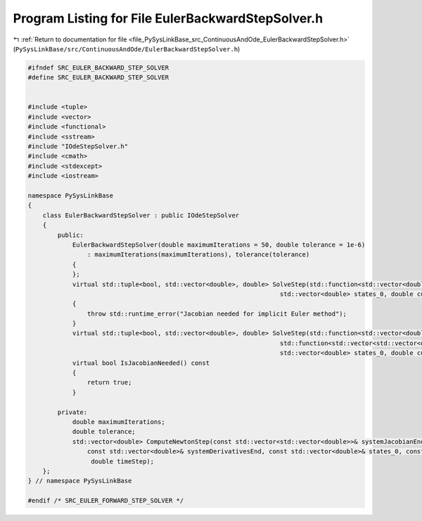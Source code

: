 
.. _program_listing_file_PySysLinkBase_src_ContinuousAndOde_EulerBackwardStepSolver.h:

Program Listing for File EulerBackwardStepSolver.h
==================================================

|exhale_lsh| :ref:`Return to documentation for file <file_PySysLinkBase_src_ContinuousAndOde_EulerBackwardStepSolver.h>` (``PySysLinkBase/src/ContinuousAndOde/EulerBackwardStepSolver.h``)

.. |exhale_lsh| unicode:: U+021B0 .. UPWARDS ARROW WITH TIP LEFTWARDS

.. code-block:: cpp

   #ifndef SRC_EULER_BACKWARD_STEP_SOLVER
   #define SRC_EULER_BACKWARD_STEP_SOLVER
   
   
   #include <tuple>
   #include <vector>
   #include <functional>
   #include <sstream>
   #include "IOdeStepSolver.h"
   #include <cmath>
   #include <stdexcept>
   #include <iostream>
   
   namespace PySysLinkBase
   {
       class EulerBackwardStepSolver : public IOdeStepSolver
       {
           public:
               EulerBackwardStepSolver(double maximumIterations = 50, double tolerance = 1e-6) 
                   : maximumIterations(maximumIterations), tolerance(tolerance)
               {
               };
               virtual std::tuple<bool, std::vector<double>, double> SolveStep(std::function<std::vector<double>(std::vector<double>, double)> system, 
                                                                       std::vector<double> states_0, double currentTime, double timeStep)
               {
                   throw std::runtime_error("Jacobian needed for implicit Euler method");
               }
               virtual std::tuple<bool, std::vector<double>, double> SolveStep(std::function<std::vector<double>(std::vector<double>, double)> systemDerivatives,
                                                                       std::function<std::vector<std::vector<double>>(std::vector<double>, double)> systemJacobian, 
                                                                       std::vector<double> states_0, double currentTime, double timeStep);
               virtual bool IsJacobianNeeded() const 
               {
                   return true;
               }          
           
           private:
               double maximumIterations;
               double tolerance;
               std::vector<double> ComputeNewtonStep(const std::vector<std::vector<double>>& systemJacobianEnd,
                   const std::vector<double>& systemDerivativesEnd, const std::vector<double>& states_0, const std::vector<double>& statesEnd,
                    double timeStep);
       };
   } // namespace PySysLinkBase
   
   #endif /* SRC_EULER_FORWARD_STEP_SOLVER */
